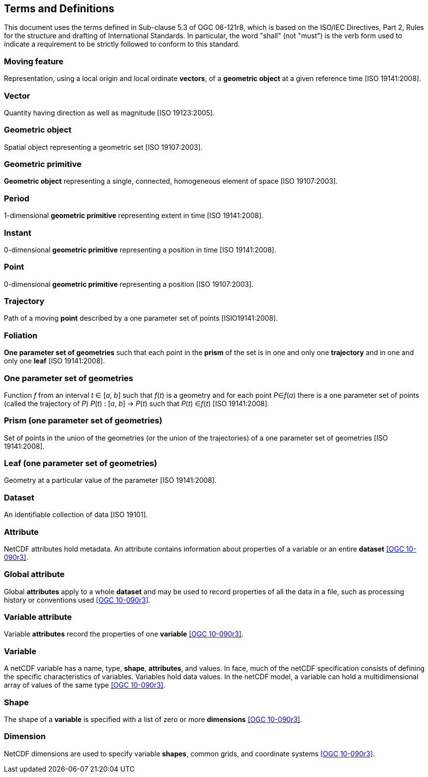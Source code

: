 
== Terms and Definitions

This document uses the terms defined in Sub-clause 5.3 of OGC 06-121r8, which is based on the ISO/IEC Directives, Part 2, Rules for the structure and drafting of International Standards. In particular, the word "shall" (not "must") is the verb form used to indicate a requirement to be strictly followed to conform to this standard.

=== Moving feature

Representation, using a local origin and local ordinate *vectors*, of a *geometric object* at a given reference time [ISO 19141:2008].

=== Vector

Quantity having direction as well as magnitude [ISO 19123:2005].

=== Geometric object

Spatial object representing a geometric set [ISO 19107:2003].

=== Geometric primitive

*Geometric object* representing a single, connected, homogeneous element of space [ISO 19107:2003].

=== Period

1-dimensional *geometric primitive* representing extent in time [ISO 19141:2008].

=== Instant

0-dimensional *geometric primitive* representing a position in time [ISO 19141:2008].

=== Point

0-dimensional *geometric primitive* representing a position [ISO 19107:2003].

=== Trajectory

Path of a moving *point* described by a one parameter set of points [ISIO19141:2008].

=== Foliation

*One parameter set of geometries* such that each point in the *prism* of the set is in one and only one *trajectory* and in one and only one *leaf* [ISO 19141:2008].

=== One parameter set of geometries

Function _f_ from an interval _t_ ∈ [_a_, _b_] such that _f_(_t_) is a geometry and for each point _P_∈_f_(_a_) there is a one parameter set of points (called the trajectory of _P_) _P_(_t_) : [_a_, _b_] → _P_(_t_) such that _P_(_t_) ∈_f_(_t_) [ISO 19141:2008].

=== Prism (one parameter set of geometries)

Set of points in the union of the geometries (or the union of the trajectories) of a one parameter set of geometries [ISO 19141:2008].

=== Leaf (one parameter set of geometries)

Geometry at a particular value of the parameter [ISO 19141:2008].

=== Dataset

An identifiable collection of data [ISO 19101].

=== Attribute

NetCDF attributes hold metadata. An attribute contains information about properties of a variable or an entire *dataset* <<ogc10-090r3, [OGC 10-090r3]>>.

=== Global attribute

Global *attributes* apply to a whole *dataset* and may be used to record properties of all the data in a file, such as processing history or conventions used <<ogc10-090r3, [OGC 10-090r3]>>.

=== Variable attribute

Variable *attributes* record the properties of one *variable* <<ogc10-090r3, [OGC 10-090r3]>>.

=== Variable

A netCDF variable has a name, type, *shape*, *attributes*, and values. In face, much of the netCDF specification consists of defining the specific characteristics of variables. Variables hold data values. In the netCDF model, a variable can hold a multidimensional array of values of the same type <<ogc10-090r3, [OGC 10-090r3]>>.

=== Shape

The shape of a *variable* is specified with a list of zero or more *dimensions* <<ogc10-090r3, [OGC 10-090r3]>>.

=== Dimension

NetCDF dimensions are used to specify variable *shapes*, common grids, and coordinate systems <<ogc10-090r3, [OGC 10-090r3]>>.
